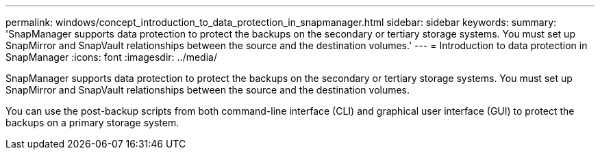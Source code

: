 ---
permalink: windows/concept_introduction_to_data_protection_in_snapmanager.html
sidebar: sidebar
keywords: 
summary: 'SnapManager supports data protection to protect the backups on the secondary or tertiary storage systems. You must set up SnapMirror and SnapVault relationships between the source and the destination volumes.'
---
= Introduction to data protection in SnapManager
:icons: font
:imagesdir: ../media/

[.lead]
SnapManager supports data protection to protect the backups on the secondary or tertiary storage systems. You must set up SnapMirror and SnapVault relationships between the source and the destination volumes.

You can use the post-backup scripts from both command-line interface (CLI) and graphical user interface (GUI) to protect the backups on a primary storage system.
